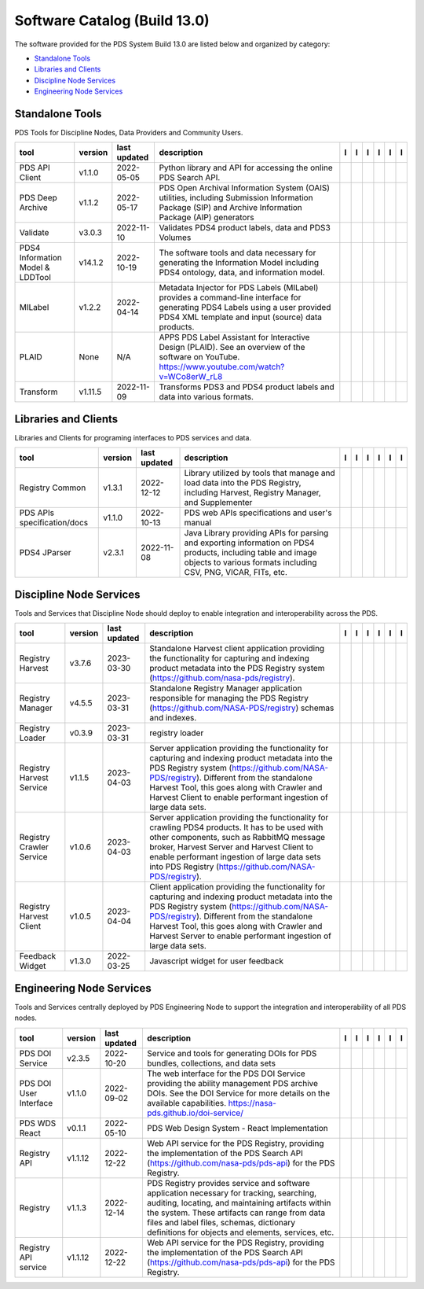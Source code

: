 =============================
Software Catalog (Build 13.0)
=============================
The software provided for the PDS System Build 13.0 are listed below and organized by category:

- `Standalone Tools`_

- `Libraries and Clients`_

- `Discipline Node Services`_

- `Engineering Node Services`_


Standalone Tools
================
PDS Tools for Discipline Nodes, Data Providers and Community Users.

+-----------------------------------+----------+---------------+------------------------------------------------------------------------------------------------------------------------------------------------------------------------------------+-------------------------------------------+----------------------------------------------+-------------------------------------------------+---------------------------------------------+--------------------------------------------+---------------------------------------------+
|tool                               |version   |last updated   |description                                                                                                                                                                         |l |manual|                                 |l |changelog|                                 |l |requirements|                                 |l |download|                                 |l |license|                                 |l |feedback|                                 |
+===================================+==========+===============+====================================================================================================================================================================================+===========================================+==============================================+=================================================+=============================================+============================================+=============================================+
|PDS API Client                     |v1.1.0    |2022-05-05     |Python library and API for accessing the online PDS Search API.                                                                                                                     ||NASA-PDS/pds-api-client_manual|           |                                              |                                                 ||NASA-PDS/pds-api-client_download|           ||NASA-PDS/pds-api-client_license|           ||NASA-PDS/pds-api-client_feedback|           |
+-----------------------------------+----------+---------------+------------------------------------------------------------------------------------------------------------------------------------------------------------------------------------+-------------------------------------------+----------------------------------------------+-------------------------------------------------+---------------------------------------------+--------------------------------------------+---------------------------------------------+
|PDS Deep Archive                   |v1.1.2    |2022-05-17     |PDS Open Archival Information System (OAIS) utilities, including Submission Information Package (SIP) and Archive Information Package (AIP) generators                              ||NASA-PDS/deep-archive_manual|             ||NASA-PDS/deep-archive_changelog|             ||NASA-PDS/deep-archive_requirements|             ||NASA-PDS/deep-archive_download|             ||NASA-PDS/deep-archive_license|             ||NASA-PDS/deep-archive_feedback|             |
+-----------------------------------+----------+---------------+------------------------------------------------------------------------------------------------------------------------------------------------------------------------------------+-------------------------------------------+----------------------------------------------+-------------------------------------------------+---------------------------------------------+--------------------------------------------+---------------------------------------------+
|Validate                           |v3.0.3    |2022-11-10     |Validates PDS4 product labels, data and PDS3 Volumes                                                                                                                                ||NASA-PDS/validate_manual|                 ||NASA-PDS/validate_changelog|                 ||NASA-PDS/validate_requirements|                 ||NASA-PDS/validate_download|                 ||NASA-PDS/validate_license|                 ||NASA-PDS/validate_feedback|                 |
+-----------------------------------+----------+---------------+------------------------------------------------------------------------------------------------------------------------------------------------------------------------------------+-------------------------------------------+----------------------------------------------+-------------------------------------------------+---------------------------------------------+--------------------------------------------+---------------------------------------------+
|PDS4 Information Model & LDDTool   |v14.1.2   |2022-10-19     |The software tools and data necessary for generating the Information Model including PDS4 ontology, data, and information model.                                                    ||NASA-PDS/pds4-information-model_manual|   ||NASA-PDS/pds4-information-model_changelog|   ||NASA-PDS/pds4-information-model_requirements|   ||NASA-PDS/pds4-information-model_download|   ||NASA-PDS/pds4-information-model_license|   ||NASA-PDS/pds4-information-model_feedback|   |
+-----------------------------------+----------+---------------+------------------------------------------------------------------------------------------------------------------------------------------------------------------------------------+-------------------------------------------+----------------------------------------------+-------------------------------------------------+---------------------------------------------+--------------------------------------------+---------------------------------------------+
|MILabel                            |v1.2.2    |2022-04-14     |Metadata Injector for PDS Labels (MILabel) provides a command-line interface for generating PDS4 Labels using a user provided PDS4 XML template and input (source) data products.   ||NASA-PDS/mi-label_manual|                 ||NASA-PDS/mi-label_changelog|                 |                                                 ||NASA-PDS/mi-label_download|                 ||NASA-PDS/mi-label_license|                 ||NASA-PDS/mi-label_feedback|                 |
+-----------------------------------+----------+---------------+------------------------------------------------------------------------------------------------------------------------------------------------------------------------------------+-------------------------------------------+----------------------------------------------+-------------------------------------------------+---------------------------------------------+--------------------------------------------+---------------------------------------------+
|PLAID                              |None      |N/A            |APPS PDS Label Assistant for Interactive Design (PLAID). See an overview of the software on YouTube. https://www.youtube.com/watch?v=WCo8erW_rL8                                    ||NASA-PDS/PLAID_manual|                    ||NASA-PDS/PLAID_changelog|                    |                                                 ||NASA-PDS/PLAID_download|                    ||NASA-PDS/PLAID_license|                    ||NASA-PDS/PLAID_feedback|                    |
+-----------------------------------+----------+---------------+------------------------------------------------------------------------------------------------------------------------------------------------------------------------------------+-------------------------------------------+----------------------------------------------+-------------------------------------------------+---------------------------------------------+--------------------------------------------+---------------------------------------------+
|Transform                          |v1.11.5   |2022-11-09     |Transforms PDS3 and PDS4 product labels and data into various formats.                                                                                                              ||NASA-PDS/transform_manual|                |                                              |                                                 ||NASA-PDS/transform_download|                ||NASA-PDS/transform_license|                ||NASA-PDS/transform_feedback|                |
+-----------------------------------+----------+---------------+------------------------------------------------------------------------------------------------------------------------------------------------------------------------------------+-------------------------------------------+----------------------------------------------+-------------------------------------------------+---------------------------------------------+--------------------------------------------+---------------------------------------------+

Libraries and Clients
=====================
Libraries and Clients for programing interfaces to PDS services and data.

+------------------------------+----------+---------------+---------------------------------------------------------------------------------------------------------------------------------------------------------------------------------+------------------------------------+---------------------------------------+------------------------------------------+--------------------------------------+-------------------------------------+--------------------------------------+
|tool                          |version   |last updated   |description                                                                                                                                                                      |l |manual|                          |l |changelog|                          |l |requirements|                          |l |download|                          |l |license|                          |l |feedback|                          |
+==============================+==========+===============+=================================================================================================================================================================================+====================================+=======================================+==========================================+======================================+=====================================+======================================+
|Registry Common               |v1.3.1    |2022-12-12     |Library utilized by tools that manage and load data into the PDS Registry, including Harvest, Registry Manager, and Supplementer                                                 ||NASA-PDS/registry-common_manual|   ||NASA-PDS/registry-common_changelog|   ||NASA-PDS/registry-common_requirements|   ||NASA-PDS/registry-common_download|   ||NASA-PDS/registry-common_license|   ||NASA-PDS/registry-common_feedback|   |
+------------------------------+----------+---------------+---------------------------------------------------------------------------------------------------------------------------------------------------------------------------------+------------------------------------+---------------------------------------+------------------------------------------+--------------------------------------+-------------------------------------+--------------------------------------+
|PDS APIs specification/docs   |v1.1.0    |2022-10-13     |PDS web APIs specifications and user's manual                                                                                                                                    ||NASA-PDS/pds-api_manual|           ||NASA-PDS/pds-api_changelog|           |                                          ||NASA-PDS/pds-api_download|           ||NASA-PDS/pds-api_license|           ||NASA-PDS/pds-api_feedback|           |
+------------------------------+----------+---------------+---------------------------------------------------------------------------------------------------------------------------------------------------------------------------------+------------------------------------+---------------------------------------+------------------------------------------+--------------------------------------+-------------------------------------+--------------------------------------+
|PDS4 JParser                  |v2.3.1    |2022-11-08     |Java Library providing APIs for parsing and exporting information on PDS4 products, including table and image objects to various formats including CSV, PNG, VICAR, FITs, etc.   ||NASA-PDS/pds4-jparser_manual|      ||NASA-PDS/pds4-jparser_changelog|      ||NASA-PDS/pds4-jparser_requirements|      ||NASA-PDS/pds4-jparser_download|      ||NASA-PDS/pds4-jparser_license|      ||NASA-PDS/pds4-jparser_feedback|      |
+------------------------------+----------+---------------+---------------------------------------------------------------------------------------------------------------------------------------------------------------------------------+------------------------------------+---------------------------------------+------------------------------------------+--------------------------------------+-------------------------------------+--------------------------------------+

Discipline Node Services
========================
Tools and Services that Discipline Node should deploy to enable integration and interoperability across the PDS.

+---------------------------+----------+---------------+-----------------------------------------------------------------------------------------------------------------------------------------------------------------------------------------------------------------------------------------------------------------------------------------------------------------+---------------------------------------------+---------------------------------------+-------------------+-----------------------------------------------+----------------------------------------------+-----------------------------------------------+
|tool                       |version   |last updated   |description                                                                                                                                                                                                                                                                                                      |l |manual|                                   |l |changelog|                          |l |requirements|   |l |download|                                   |l |license|                                   |l |feedback|                                   |
+===========================+==========+===============+=================================================================================================================================================================================================================================================================================================================+=============================================+=======================================+===================+===============================================+==============================================+===============================================+
|Registry Harvest           |v3.7.6    |2023-03-30     |Standalone Harvest client application providing the functionality for capturing and indexing product metadata into the PDS Registry system (https://github.com/nasa-pds/registry).                                                                                                                               ||NASA-PDS/harvest_manual|                    |                                       |                   ||NASA-PDS/harvest_download|                    ||NASA-PDS/harvest_license|                    ||NASA-PDS/harvest_feedback|                    |
+---------------------------+----------+---------------+-----------------------------------------------------------------------------------------------------------------------------------------------------------------------------------------------------------------------------------------------------------------------------------------------------------------+---------------------------------------------+---------------------------------------+-------------------+-----------------------------------------------+----------------------------------------------+-----------------------------------------------+
|Registry Manager           |v4.5.5    |2023-03-31     |Standalone Registry Manager application responsible for managing the PDS Registry (https://github.com/NASA-PDS/registry) schemas and indexes.                                                                                                                                                                    ||NASA-PDS/registry-mgr_manual|               |                                       |                   ||NASA-PDS/registry-mgr_download|               ||NASA-PDS/registry-mgr_license|               ||NASA-PDS/registry-mgr_feedback|               |
+---------------------------+----------+---------------+-----------------------------------------------------------------------------------------------------------------------------------------------------------------------------------------------------------------------------------------------------------------------------------------------------------------+---------------------------------------------+---------------------------------------+-------------------+-----------------------------------------------+----------------------------------------------+-----------------------------------------------+
|Registry Loader            |v0.3.9    |2023-03-31     |registry loader                                                                                                                                                                                                                                                                                                  ||NASA-PDS/registry-loader_manual|            ||NASA-PDS/registry-loader_changelog|   |                   ||NASA-PDS/registry-loader_download|            ||NASA-PDS/registry-loader_license|            ||NASA-PDS/registry-loader_feedback|            |
+---------------------------+----------+---------------+-----------------------------------------------------------------------------------------------------------------------------------------------------------------------------------------------------------------------------------------------------------------------------------------------------------------+---------------------------------------------+---------------------------------------+-------------------+-----------------------------------------------+----------------------------------------------+-----------------------------------------------+
|Registry Harvest Service   |v1.1.5    |2023-04-03     |Server application providing the functionality for capturing and indexing product metadata into the PDS Registry system (https://github.com/NASA-PDS/registry). Different from the standalone Harvest Tool, this goes along with Crawler and Harvest Client to enable performant ingestion of large data sets.   ||NASA-PDS/registry-harvest-service_manual|   |                                       |                   ||NASA-PDS/registry-harvest-service_download|   ||NASA-PDS/registry-harvest-service_license|   ||NASA-PDS/registry-harvest-service_feedback|   |
+---------------------------+----------+---------------+-----------------------------------------------------------------------------------------------------------------------------------------------------------------------------------------------------------------------------------------------------------------------------------------------------------------+---------------------------------------------+---------------------------------------+-------------------+-----------------------------------------------+----------------------------------------------+-----------------------------------------------+
|Registry Crawler Service   |v1.0.6    |2023-04-03     |Server application providing the functionality for crawling PDS4 products. It has to be used with other components, such as RabbitMQ message broker, Harvest Server and Harvest Client  to enable performant ingestion of large data sets into PDS Registry (https://github.com/NASA-PDS/registry).              ||NASA-PDS/registry-crawler-service_manual|   |                                       |                   ||NASA-PDS/registry-crawler-service_download|   ||NASA-PDS/registry-crawler-service_license|   ||NASA-PDS/registry-crawler-service_feedback|   |
+---------------------------+----------+---------------+-----------------------------------------------------------------------------------------------------------------------------------------------------------------------------------------------------------------------------------------------------------------------------------------------------------------+---------------------------------------------+---------------------------------------+-------------------+-----------------------------------------------+----------------------------------------------+-----------------------------------------------+
|Registry Harvest Client    |v1.0.5    |2023-04-04     |Client application providing the functionality for capturing and indexing product metadata into the PDS Registry system (https://github.com/NASA-PDS/registry). Different from the standalone Harvest Tool, this goes along with Crawler and Harvest Server to enable performant ingestion of large data sets.   ||NASA-PDS/registry-harvest-cli_manual|       |                                       |                   ||NASA-PDS/registry-harvest-cli_download|       ||NASA-PDS/registry-harvest-cli_license|       ||NASA-PDS/registry-harvest-cli_feedback|       |
+---------------------------+----------+---------------+-----------------------------------------------------------------------------------------------------------------------------------------------------------------------------------------------------------------------------------------------------------------------------------------------------------------+---------------------------------------------+---------------------------------------+-------------------+-----------------------------------------------+----------------------------------------------+-----------------------------------------------+
|Feedback Widget            |v1.3.0    |2022-03-25     |Javascript widget for user feedback                                                                                                                                                                                                                                                                              ||NASA-PDS/feedback-widget_manual|            |                                       |                   ||NASA-PDS/feedback-widget_download|            ||NASA-PDS/feedback-widget_license|            ||NASA-PDS/feedback-widget_feedback|            |
+---------------------------+----------+---------------+-----------------------------------------------------------------------------------------------------------------------------------------------------------------------------------------------------------------------------------------------------------------------------------------------------------------+---------------------------------------------+---------------------------------------+-------------------+-----------------------------------------------+----------------------------------------------+-----------------------------------------------+

Engineering Node Services
=========================
Tools and Services centrally deployed by PDS Engineering Node to support the integration and interoperability of all PDS nodes.

+-------------------------+----------+---------------+-------------------------------------------------------------------------------------------------------------------------------------------------------------------------------------------------------------------------------------------------------------------------------------------------+---------------------------------+------------------------------------+-------------------+-----------------------------------+----------------------------------+-----------------------------------+
|tool                     |version   |last updated   |description                                                                                                                                                                                                                                                                                      |l |manual|                       |l |changelog|                       |l |requirements|   |l |download|                       |l |license|                       |l |feedback|                       |
+=========================+==========+===============+=================================================================================================================================================================================================================================================================================================+=================================+====================================+===================+===================================+==================================+===================================+
|PDS DOI Service          |v2.3.5    |2022-10-20     |Service and tools for generating DOIs for PDS bundles, collections, and data sets                                                                                                                                                                                                                ||NASA-PDS/doi-service_manual|    ||NASA-PDS/doi-service_changelog|    |                   ||NASA-PDS/doi-service_download|    ||NASA-PDS/doi-service_license|    ||NASA-PDS/doi-service_feedback|    |
+-------------------------+----------+---------------+-------------------------------------------------------------------------------------------------------------------------------------------------------------------------------------------------------------------------------------------------------------------------------------------------+---------------------------------+------------------------------------+-------------------+-----------------------------------+----------------------------------+-----------------------------------+
|PDS DOI User Interface   |v1.1.0    |2022-09-02     |The web interface for the PDS DOI Service providing the ability management PDS archive DOIs. See the DOI Service for more details on the available capabilities. https://nasa-pds.github.io/doi-service/                                                                                         ||NASA-PDS/doi-ui_manual|         |                                    |                   ||NASA-PDS/doi-ui_download|         ||NASA-PDS/doi-ui_license|         ||NASA-PDS/doi-ui_feedback|         |
+-------------------------+----------+---------------+-------------------------------------------------------------------------------------------------------------------------------------------------------------------------------------------------------------------------------------------------------------------------------------------------+---------------------------------+------------------------------------+-------------------+-----------------------------------+----------------------------------+-----------------------------------+
|PDS WDS React            |v0.1.1    |2022-05-10     |PDS Web Design System - React Implementation                                                                                                                                                                                                                                                     ||NASA-PDS/wds-react_manual|      |                                    |                   ||NASA-PDS/wds-react_download|      ||NASA-PDS/wds-react_license|      ||NASA-PDS/wds-react_feedback|      |
+-------------------------+----------+---------------+-------------------------------------------------------------------------------------------------------------------------------------------------------------------------------------------------------------------------------------------------------------------------------------------------+---------------------------------+------------------------------------+-------------------+-----------------------------------+----------------------------------+-----------------------------------+
|Registry API             |v1.1.12   |2022-12-22     |Web API service for the PDS Registry, providing the implementation of the PDS Search API (https://github.com/nasa-pds/pds-api) for the PDS Registry.                                                                                                                                             ||NASA-PDS/registry-api_manual|   ||NASA-PDS/registry-api_changelog|   |                   ||NASA-PDS/registry-api_download|   ||NASA-PDS/registry-api_license|   ||NASA-PDS/registry-api_feedback|   |
+-------------------------+----------+---------------+-------------------------------------------------------------------------------------------------------------------------------------------------------------------------------------------------------------------------------------------------------------------------------------------------+---------------------------------+------------------------------------+-------------------+-----------------------------------+----------------------------------+-----------------------------------+
|Registry                 |v1.1.3    |2022-12-14     |PDS Registry provides service and software application necessary for tracking, searching, auditing, locating, and maintaining artifacts within the system. These artifacts can range from data files and label files, schemas, dictionary definitions for objects and elements, services, etc.   ||NASA-PDS/registry_manual|       ||NASA-PDS/registry_changelog|       |                   ||NASA-PDS/registry_download|       ||NASA-PDS/registry_license|       ||NASA-PDS/registry_feedback|       |
+-------------------------+----------+---------------+-------------------------------------------------------------------------------------------------------------------------------------------------------------------------------------------------------------------------------------------------------------------------------------------------+---------------------------------+------------------------------------+-------------------+-----------------------------------+----------------------------------+-----------------------------------+
|Registry API service     |v1.1.12   |2022-12-22     |Web API service for the PDS Registry, providing the implementation of the PDS Search API (https://github.com/nasa-pds/pds-api) for the PDS Registry.                                                                                                                                             ||NASA-PDS/registry-api_manual|   ||NASA-PDS/registry-api_changelog|   |                   ||NASA-PDS/registry-api_download|   ||NASA-PDS/registry-api_license|   ||NASA-PDS/registry-api_feedback|   |
+-------------------------+----------+---------------+-------------------------------------------------------------------------------------------------------------------------------------------------------------------------------------------------------------------------------------------------------------------------------------------------+---------------------------------+------------------------------------+-------------------+-----------------------------------+----------------------------------+-----------------------------------+

.. |NASA-PDS/doi-service_manual| image:: https://nasa-pds.github.io/pdsen-corral/images/manual.png
   :target: https://NASA-PDS.github.io/doi-service/
.. |NASA-PDS/doi-service_changelog| image:: https://nasa-pds.github.io/pdsen-corral/images/changelog.png
   :target: https://github.com/NASA-PDS/doi-service/blob/main/CHANGELOG.md#v235-2022-10-20
.. |NASA-PDS/doi-service_requirements| image:: https://nasa-pds.github.io/pdsen-corral/images/requirements.png
   :target: None
.. |NASA-PDS/doi-service_download| image:: https://nasa-pds.github.io/pdsen-corral/images/download.png
   :target: https://github.com/NASA-PDS/doi-service/releases/tag/v2.3.5
.. |NASA-PDS/doi-service_license| image:: https://nasa-pds.github.io/pdsen-corral/images/license.png
   :target: https://raw.githubusercontent.com/NASA-PDS/doi-service/main/LICENSE.md
.. |NASA-PDS/doi-service_feedback| image:: https://nasa-pds.github.io/pdsen-corral/images/feedback.png
   :target: https://github.com/NASA-PDS/doi-service/issues/new/choose
.. |NASA-PDS/doi-ui_manual| image:: https://nasa-pds.github.io/pdsen-corral/images/manual.png
   :target: https://github.com/NASA-PDS/doi-ui
.. |NASA-PDS/doi-ui_changelog| image:: https://nasa-pds.github.io/pdsen-corral/images/changelog.png
   :target: None
.. |NASA-PDS/doi-ui_requirements| image:: https://nasa-pds.github.io/pdsen-corral/images/requirements.png
   :target: None
.. |NASA-PDS/doi-ui_download| image:: https://nasa-pds.github.io/pdsen-corral/images/download.png
   :target: https://github.com/NASA-PDS/doi-ui/releases/tag/v1.1.0
.. |NASA-PDS/doi-ui_license| image:: https://nasa-pds.github.io/pdsen-corral/images/license.png
   :target: https://raw.githubusercontent.com/NASA-PDS/doi-ui/main/LICENSE.md
.. |NASA-PDS/doi-ui_feedback| image:: https://nasa-pds.github.io/pdsen-corral/images/feedback.png
   :target: https://github.com/NASA-PDS/doi-ui/issues/new/choose
.. |NASA-PDS/wds-react_manual| image:: https://nasa-pds.github.io/pdsen-corral/images/manual.png
   :target: https://github.com/NASA-PDS/wds-react
.. |NASA-PDS/wds-react_changelog| image:: https://nasa-pds.github.io/pdsen-corral/images/changelog.png
   :target: None
.. |NASA-PDS/wds-react_requirements| image:: https://nasa-pds.github.io/pdsen-corral/images/requirements.png
   :target: None
.. |NASA-PDS/wds-react_download| image:: https://nasa-pds.github.io/pdsen-corral/images/download.png
   :target: https://github.com/NASA-PDS/wds-react/releases/tag/v0.1.1
.. |NASA-PDS/wds-react_license| image:: https://nasa-pds.github.io/pdsen-corral/images/license.png
   :target: https://raw.githubusercontent.com/NASA-PDS/wds-react/main/LICENSE.md
.. |NASA-PDS/wds-react_feedback| image:: https://nasa-pds.github.io/pdsen-corral/images/feedback.png
   :target: https://github.com/NASA-PDS/wds-react/issues/new/choose
.. |NASA-PDS/pds-api-client_manual| image:: https://nasa-pds.github.io/pdsen-corral/images/manual.png
   :target: https://NASA-PDS.github.io/pds-api-client/
.. |NASA-PDS/pds-api-client_changelog| image:: https://nasa-pds.github.io/pdsen-corral/images/changelog.png
   :target: None
.. |NASA-PDS/pds-api-client_requirements| image:: https://nasa-pds.github.io/pdsen-corral/images/requirements.png
   :target: None
.. |NASA-PDS/pds-api-client_download| image:: https://nasa-pds.github.io/pdsen-corral/images/download.png
   :target: https://github.com/NASA-PDS/pds-api-client/releases/tag/v1.1.0
.. |NASA-PDS/pds-api-client_license| image:: https://nasa-pds.github.io/pdsen-corral/images/license.png
   :target: https://raw.githubusercontent.com/NASA-PDS/pds-api-client/main/LICENSE.md
.. |NASA-PDS/pds-api-client_feedback| image:: https://nasa-pds.github.io/pdsen-corral/images/feedback.png
   :target: https://github.com/NASA-PDS/pds-api-client/issues/new/choose
.. |NASA-PDS/deep-archive_manual| image:: https://nasa-pds.github.io/pdsen-corral/images/manual.png
   :target: https://NASA-PDS.github.io/deep-archive/
.. |NASA-PDS/deep-archive_changelog| image:: https://nasa-pds.github.io/pdsen-corral/images/changelog.png
   :target: https://github.com/NASA-PDS/deep-archive/blob/main/CHANGELOG.md#v112-2022-05-17
.. |NASA-PDS/deep-archive_requirements| image:: https://nasa-pds.github.io/pdsen-corral/images/requirements.png
   :target: https://github.com/NASA-PDS/deep-archive/blob/main/docs/requirements/v1.1.2/REQUIREMENTS.md
.. |NASA-PDS/deep-archive_download| image:: https://nasa-pds.github.io/pdsen-corral/images/download.png
   :target: https://github.com/NASA-PDS/deep-archive/releases/tag/v1.1.2
.. |NASA-PDS/deep-archive_license| image:: https://nasa-pds.github.io/pdsen-corral/images/license.png
   :target: https://raw.githubusercontent.com/NASA-PDS/deep-archive/main/LICENSE.md
.. |NASA-PDS/deep-archive_feedback| image:: https://nasa-pds.github.io/pdsen-corral/images/feedback.png
   :target: https://github.com/NASA-PDS/deep-archive/issues/new/choose
.. |NASA-PDS/validate_manual| image:: https://nasa-pds.github.io/pdsen-corral/images/manual.png
   :target: https://NASA-PDS.github.io/validate/
.. |NASA-PDS/validate_changelog| image:: https://nasa-pds.github.io/pdsen-corral/images/changelog.png
   :target: https://github.com/NASA-PDS/validate/blob/main/CHANGELOG.md#v303-2022-11-10
.. |NASA-PDS/validate_requirements| image:: https://nasa-pds.github.io/pdsen-corral/images/requirements.png
   :target: https://github.com/NASA-PDS/validate/blob/main/docs/requirements/v3.0.3/REQUIREMENTS.md
.. |NASA-PDS/validate_download| image:: https://nasa-pds.github.io/pdsen-corral/images/download.png
   :target: https://github.com/NASA-PDS/validate/releases/tag/v3.0.3
.. |NASA-PDS/validate_license| image:: https://nasa-pds.github.io/pdsen-corral/images/license.png
   :target: https://raw.githubusercontent.com/NASA-PDS/validate/main/LICENSE.md
.. |NASA-PDS/validate_feedback| image:: https://nasa-pds.github.io/pdsen-corral/images/feedback.png
   :target: https://github.com/NASA-PDS/validate/issues/new/choose
.. |NASA-PDS/pds4-information-model_manual| image:: https://nasa-pds.github.io/pdsen-corral/images/manual.png
   :target: https://NASA-PDS.github.io/pds4-information-model/
.. |NASA-PDS/pds4-information-model_changelog| image:: https://nasa-pds.github.io/pdsen-corral/images/changelog.png
   :target: https://github.com/NASA-PDS/pds4-information-model/blob/main/CHANGELOG.md#v1412-2022-10-19
.. |NASA-PDS/pds4-information-model_requirements| image:: https://nasa-pds.github.io/pdsen-corral/images/requirements.png
   :target: https://github.com/NASA-PDS/pds4-information-model/blob/main/docs/requirements/v14.1.2/REQUIREMENTS.md
.. |NASA-PDS/pds4-information-model_download| image:: https://nasa-pds.github.io/pdsen-corral/images/download.png
   :target: https://github.com/NASA-PDS/pds4-information-model/releases/tag/v14.1.2
.. |NASA-PDS/pds4-information-model_license| image:: https://nasa-pds.github.io/pdsen-corral/images/license.png
   :target: https://raw.githubusercontent.com/NASA-PDS/pds4-information-model/main/LICENSE.md
.. |NASA-PDS/pds4-information-model_feedback| image:: https://nasa-pds.github.io/pdsen-corral/images/feedback.png
   :target: https://github.com/NASA-PDS/pds4-information-model/issues/new/choose
.. |NASA-PDS/harvest_manual| image:: https://nasa-pds.github.io/pdsen-corral/images/manual.png
   :target: https://NASA-PDS.github.io/harvest/
.. |NASA-PDS/harvest_changelog| image:: https://nasa-pds.github.io/pdsen-corral/images/changelog.png
   :target: None
.. |NASA-PDS/harvest_requirements| image:: https://nasa-pds.github.io/pdsen-corral/images/requirements.png
   :target: None
.. |NASA-PDS/harvest_download| image:: https://nasa-pds.github.io/pdsen-corral/images/download.png
   :target: https://github.com/NASA-PDS/harvest/releases/tag/v3.7.6
.. |NASA-PDS/harvest_license| image:: https://nasa-pds.github.io/pdsen-corral/images/license.png
   :target: https://raw.githubusercontent.com/NASA-PDS/harvest/main/LICENSE.md
.. |NASA-PDS/harvest_feedback| image:: https://nasa-pds.github.io/pdsen-corral/images/feedback.png
   :target: https://github.com/NASA-PDS/harvest/issues/new/choose
.. |NASA-PDS/registry-mgr_manual| image:: https://nasa-pds.github.io/pdsen-corral/images/manual.png
   :target: https://NASA-PDS.github.io/registry-mgr/
.. |NASA-PDS/registry-mgr_changelog| image:: https://nasa-pds.github.io/pdsen-corral/images/changelog.png
   :target: None
.. |NASA-PDS/registry-mgr_requirements| image:: https://nasa-pds.github.io/pdsen-corral/images/requirements.png
   :target: None
.. |NASA-PDS/registry-mgr_download| image:: https://nasa-pds.github.io/pdsen-corral/images/download.png
   :target: https://github.com/NASA-PDS/registry-mgr/releases/tag/v4.5.5
.. |NASA-PDS/registry-mgr_license| image:: https://nasa-pds.github.io/pdsen-corral/images/license.png
   :target: https://raw.githubusercontent.com/NASA-PDS/registry-mgr/main/LICENSE.md
.. |NASA-PDS/registry-mgr_feedback| image:: https://nasa-pds.github.io/pdsen-corral/images/feedback.png
   :target: https://github.com/NASA-PDS/registry-mgr/issues/new/choose
.. |NASA-PDS/registry-common_manual| image:: https://nasa-pds.github.io/pdsen-corral/images/manual.png
   :target: https://github.com/NASA-PDS/registry-common
.. |NASA-PDS/registry-common_changelog| image:: https://nasa-pds.github.io/pdsen-corral/images/changelog.png
   :target: https://github.com/NASA-PDS/registry-common/blob/main/CHANGELOG.md#v131-2022-12-12
.. |NASA-PDS/registry-common_requirements| image:: https://nasa-pds.github.io/pdsen-corral/images/requirements.png
   :target: https://github.com/NASA-PDS/registry-common/blob/main/docs/requirements/v1.3.1/REQUIREMENTS.md
.. |NASA-PDS/registry-common_download| image:: https://nasa-pds.github.io/pdsen-corral/images/download.png
   :target: https://github.com/NASA-PDS/registry-common/releases/tag/v1.3.1
.. |NASA-PDS/registry-common_license| image:: https://nasa-pds.github.io/pdsen-corral/images/license.png
   :target: https://raw.githubusercontent.com/NASA-PDS/registry-common/main/LICENSE.md
.. |NASA-PDS/registry-common_feedback| image:: https://nasa-pds.github.io/pdsen-corral/images/feedback.png
   :target: https://github.com/NASA-PDS/registry-common/issues/new/choose
.. |NASA-PDS/registry-loader_manual| image:: https://nasa-pds.github.io/pdsen-corral/images/manual.png
   :target: https://NASA-PDS.github.io/registry-loader/
.. |NASA-PDS/registry-loader_changelog| image:: https://nasa-pds.github.io/pdsen-corral/images/changelog.png
   :target: https://github.com/NASA-PDS/registry-loader/blob/main/CHANGELOG.md#v039-2023-03-31
.. |NASA-PDS/registry-loader_requirements| image:: https://nasa-pds.github.io/pdsen-corral/images/requirements.png
   :target: None
.. |NASA-PDS/registry-loader_download| image:: https://nasa-pds.github.io/pdsen-corral/images/download.png
   :target: https://github.com/NASA-PDS/registry-loader/releases/tag/v0.3.9
.. |NASA-PDS/registry-loader_license| image:: https://nasa-pds.github.io/pdsen-corral/images/license.png
   :target: https://raw.githubusercontent.com/NASA-PDS/registry-loader/main/LICENSE.md
.. |NASA-PDS/registry-loader_feedback| image:: https://nasa-pds.github.io/pdsen-corral/images/feedback.png
   :target: https://github.com/NASA-PDS/registry-loader/issues/new/choose
.. |NASA-PDS/registry-harvest-service_manual| image:: https://nasa-pds.github.io/pdsen-corral/images/manual.png
   :target: https://NASA-PDS.github.io/registry-harvest-service/
.. |NASA-PDS/registry-harvest-service_changelog| image:: https://nasa-pds.github.io/pdsen-corral/images/changelog.png
   :target: None
.. |NASA-PDS/registry-harvest-service_requirements| image:: https://nasa-pds.github.io/pdsen-corral/images/requirements.png
   :target: None
.. |NASA-PDS/registry-harvest-service_download| image:: https://nasa-pds.github.io/pdsen-corral/images/download.png
   :target: https://github.com/NASA-PDS/registry-harvest-service/releases/tag/v1.1.5
.. |NASA-PDS/registry-harvest-service_license| image:: https://nasa-pds.github.io/pdsen-corral/images/license.png
   :target: https://raw.githubusercontent.com/NASA-PDS/registry-harvest-service/main/LICENSE.md
.. |NASA-PDS/registry-harvest-service_feedback| image:: https://nasa-pds.github.io/pdsen-corral/images/feedback.png
   :target: https://github.com/NASA-PDS/registry-harvest-service/issues/new/choose
.. |NASA-PDS/registry-crawler-service_manual| image:: https://nasa-pds.github.io/pdsen-corral/images/manual.png
   :target: https://github.com/NASA-PDS/registry-crawler-service
.. |NASA-PDS/registry-crawler-service_changelog| image:: https://nasa-pds.github.io/pdsen-corral/images/changelog.png
   :target: None
.. |NASA-PDS/registry-crawler-service_requirements| image:: https://nasa-pds.github.io/pdsen-corral/images/requirements.png
   :target: None
.. |NASA-PDS/registry-crawler-service_download| image:: https://nasa-pds.github.io/pdsen-corral/images/download.png
   :target: https://github.com/NASA-PDS/registry-crawler-service/releases/tag/v1.0.6
.. |NASA-PDS/registry-crawler-service_license| image:: https://nasa-pds.github.io/pdsen-corral/images/license.png
   :target: https://raw.githubusercontent.com/NASA-PDS/registry-crawler-service/main/LICENSE.md
.. |NASA-PDS/registry-crawler-service_feedback| image:: https://nasa-pds.github.io/pdsen-corral/images/feedback.png
   :target: https://github.com/NASA-PDS/registry-crawler-service/issues/new/choose
.. |NASA-PDS/registry-harvest-cli_manual| image:: https://nasa-pds.github.io/pdsen-corral/images/manual.png
   :target: https://github.com/NASA-PDS/registry-harvest-cli
.. |NASA-PDS/registry-harvest-cli_changelog| image:: https://nasa-pds.github.io/pdsen-corral/images/changelog.png
   :target: None
.. |NASA-PDS/registry-harvest-cli_requirements| image:: https://nasa-pds.github.io/pdsen-corral/images/requirements.png
   :target: None
.. |NASA-PDS/registry-harvest-cli_download| image:: https://nasa-pds.github.io/pdsen-corral/images/download.png
   :target: https://github.com/NASA-PDS/registry-harvest-cli/releases/tag/v1.0.5
.. |NASA-PDS/registry-harvest-cli_license| image:: https://nasa-pds.github.io/pdsen-corral/images/license.png
   :target: https://raw.githubusercontent.com/NASA-PDS/registry-harvest-cli/main/LICENSE.md
.. |NASA-PDS/registry-harvest-cli_feedback| image:: https://nasa-pds.github.io/pdsen-corral/images/feedback.png
   :target: https://github.com/NASA-PDS/registry-harvest-cli/issues/new/choose
.. |NASA-PDS/registry-api_manual| image:: https://nasa-pds.github.io/pdsen-corral/images/manual.png
   :target: https://github.com/NASA-PDS/registry-api
.. |NASA-PDS/registry-api_changelog| image:: https://nasa-pds.github.io/pdsen-corral/images/changelog.png
   :target: https://github.com/NASA-PDS/registry-api/blob/main/CHANGELOG.md#v1112-2022-12-22
.. |NASA-PDS/registry-api_requirements| image:: https://nasa-pds.github.io/pdsen-corral/images/requirements.png
   :target: None
.. |NASA-PDS/registry-api_download| image:: https://nasa-pds.github.io/pdsen-corral/images/download.png
   :target: https://github.com/NASA-PDS/registry-api/releases/tag/v1.1.12
.. |NASA-PDS/registry-api_license| image:: https://nasa-pds.github.io/pdsen-corral/images/license.png
   :target: https://raw.githubusercontent.com/NASA-PDS/registry-api/main/LICENSE.md
.. |NASA-PDS/registry-api_feedback| image:: https://nasa-pds.github.io/pdsen-corral/images/feedback.png
   :target: https://github.com/NASA-PDS/registry-api/issues/new/choose
.. |NASA-PDS/registry_manual| image:: https://nasa-pds.github.io/pdsen-corral/images/manual.png
   :target: https://NASA-PDS.github.io/registry/
.. |NASA-PDS/registry_changelog| image:: https://nasa-pds.github.io/pdsen-corral/images/changelog.png
   :target: https://github.com/NASA-PDS/registry/blob/main/CHANGELOG.md#v113-2022-12-14
.. |NASA-PDS/registry_requirements| image:: https://nasa-pds.github.io/pdsen-corral/images/requirements.png
   :target: None
.. |NASA-PDS/registry_download| image:: https://nasa-pds.github.io/pdsen-corral/images/download.png
   :target: https://github.com/NASA-PDS/registry/releases/tag/v1.1.3
.. |NASA-PDS/registry_license| image:: https://nasa-pds.github.io/pdsen-corral/images/license.png
   :target: https://raw.githubusercontent.com/NASA-PDS/registry/main/LICENSE.md
.. |NASA-PDS/registry_feedback| image:: https://nasa-pds.github.io/pdsen-corral/images/feedback.png
   :target: https://github.com/NASA-PDS/registry/issues/new/choose
.. |NASA-PDS/registry-api_manual| image:: https://nasa-pds.github.io/pdsen-corral/images/manual.png
   :target: https://github.com/NASA-PDS/registry-api
.. |NASA-PDS/registry-api_changelog| image:: https://nasa-pds.github.io/pdsen-corral/images/changelog.png
   :target: https://github.com/NASA-PDS/registry-api/blob/main/CHANGELOG.md#v1112-2022-12-22
.. |NASA-PDS/registry-api_requirements| image:: https://nasa-pds.github.io/pdsen-corral/images/requirements.png
   :target: None
.. |NASA-PDS/registry-api_download| image:: https://nasa-pds.github.io/pdsen-corral/images/download.png
   :target: https://github.com/NASA-PDS/registry-api/releases/tag/v1.1.12
.. |NASA-PDS/registry-api_license| image:: https://nasa-pds.github.io/pdsen-corral/images/license.png
   :target: https://raw.githubusercontent.com/NASA-PDS/registry-api/main/LICENSE.md
.. |NASA-PDS/registry-api_feedback| image:: https://nasa-pds.github.io/pdsen-corral/images/feedback.png
   :target: https://github.com/NASA-PDS/registry-api/issues/new/choose
.. |NASA-PDS/pds-api_manual| image:: https://nasa-pds.github.io/pdsen-corral/images/manual.png
   :target: https://NASA-PDS.github.io/pds-api/
.. |NASA-PDS/pds-api_changelog| image:: https://nasa-pds.github.io/pdsen-corral/images/changelog.png
   :target: https://github.com/NASA-PDS/pds-api/blob/main/CHANGELOG.md#v110-2022-10-13
.. |NASA-PDS/pds-api_requirements| image:: https://nasa-pds.github.io/pdsen-corral/images/requirements.png
   :target: None
.. |NASA-PDS/pds-api_download| image:: https://nasa-pds.github.io/pdsen-corral/images/download.png
   :target: https://github.com/NASA-PDS/pds-api/releases/tag/v1.1.0
.. |NASA-PDS/pds-api_license| image:: https://nasa-pds.github.io/pdsen-corral/images/license.png
   :target: https://raw.githubusercontent.com/NASA-PDS/pds-api/main/LICENSE.md
.. |NASA-PDS/pds-api_feedback| image:: https://nasa-pds.github.io/pdsen-corral/images/feedback.png
   :target: https://github.com/NASA-PDS/pds-api/issues/new/choose
.. |NASA-PDS/pds4-jparser_manual| image:: https://nasa-pds.github.io/pdsen-corral/images/manual.png
   :target: https://NASA-PDS.github.io/pds4-jparser/
.. |NASA-PDS/pds4-jparser_changelog| image:: https://nasa-pds.github.io/pdsen-corral/images/changelog.png
   :target: https://github.com/NASA-PDS/pds4-jparser/blob/main/CHANGELOG.md#v231-2022-11-08
.. |NASA-PDS/pds4-jparser_requirements| image:: https://nasa-pds.github.io/pdsen-corral/images/requirements.png
   :target: https://github.com/NASA-PDS/pds4-jparser/blob/main/docs/requirements/v2.3.1/REQUIREMENTS.md
.. |NASA-PDS/pds4-jparser_download| image:: https://nasa-pds.github.io/pdsen-corral/images/download.png
   :target: https://github.com/NASA-PDS/pds4-jparser/releases/tag/v2.3.1
.. |NASA-PDS/pds4-jparser_license| image:: https://nasa-pds.github.io/pdsen-corral/images/license.png
   :target: https://raw.githubusercontent.com/NASA-PDS/pds4-jparser/main/LICENSE.md
.. |NASA-PDS/pds4-jparser_feedback| image:: https://nasa-pds.github.io/pdsen-corral/images/feedback.png
   :target: https://github.com/NASA-PDS/pds4-jparser/issues/new/choose
.. |NASA-PDS/mi-label_manual| image:: https://nasa-pds.github.io/pdsen-corral/images/manual.png
   :target: https://NASA-PDS.github.io/mi-label/
.. |NASA-PDS/mi-label_changelog| image:: https://nasa-pds.github.io/pdsen-corral/images/changelog.png
   :target: https://github.com/NASA-PDS/mi-label/blob/main/CHANGELOG.md#v122-2022-04-14
.. |NASA-PDS/mi-label_requirements| image:: https://nasa-pds.github.io/pdsen-corral/images/requirements.png
   :target: None
.. |NASA-PDS/mi-label_download| image:: https://nasa-pds.github.io/pdsen-corral/images/download.png
   :target: https://github.com/NASA-PDS/mi-label/releases/tag/v1.2.2
.. |NASA-PDS/mi-label_license| image:: https://nasa-pds.github.io/pdsen-corral/images/license.png
   :target: https://raw.githubusercontent.com/NASA-PDS/mi-label/main/LICENSE.md
.. |NASA-PDS/mi-label_feedback| image:: https://nasa-pds.github.io/pdsen-corral/images/feedback.png
   :target: https://github.com/NASA-PDS/mi-label/issues/new/choose
.. |NASA-PDS/PLAID_manual| image:: https://nasa-pds.github.io/pdsen-corral/images/manual.png
   :target: https://github.com/NASA-PDS/PLAID
.. |NASA-PDS/PLAID_changelog| image:: https://nasa-pds.github.io/pdsen-corral/images/changelog.png
   :target: https://www.gnupg.org/gph/en/manual/r1943.html
.. |NASA-PDS/PLAID_requirements| image:: https://nasa-pds.github.io/pdsen-corral/images/requirements.png
   :target: None
.. |NASA-PDS/PLAID_download| image:: https://nasa-pds.github.io/pdsen-corral/images/download.png
   :target: https://github.com/NASA-PDS/PLAID/releases/tag/None
.. |NASA-PDS/PLAID_license| image:: https://nasa-pds.github.io/pdsen-corral/images/license.png
   :target: https://raw.githubusercontent.com/NASA-PDS/PLAID/main/LICENSE.md
.. |NASA-PDS/PLAID_feedback| image:: https://nasa-pds.github.io/pdsen-corral/images/feedback.png
   :target: https://github.com/NASA-PDS/PLAID/issues/new/choose
.. |NASA-PDS/transform_manual| image:: https://nasa-pds.github.io/pdsen-corral/images/manual.png
   :target: https://NASA-PDS.github.io/transform/
.. |NASA-PDS/transform_changelog| image:: https://nasa-pds.github.io/pdsen-corral/images/changelog.png
   :target: None
.. |NASA-PDS/transform_requirements| image:: https://nasa-pds.github.io/pdsen-corral/images/requirements.png
   :target: None
.. |NASA-PDS/transform_download| image:: https://nasa-pds.github.io/pdsen-corral/images/download.png
   :target: https://github.com/NASA-PDS/transform/releases/tag/v1.11.5
.. |NASA-PDS/transform_license| image:: https://nasa-pds.github.io/pdsen-corral/images/license.png
   :target: https://raw.githubusercontent.com/NASA-PDS/transform/main/LICENSE.md
.. |NASA-PDS/transform_feedback| image:: https://nasa-pds.github.io/pdsen-corral/images/feedback.png
   :target: https://github.com/NASA-PDS/transform/issues/new/choose
.. |NASA-PDS/feedback-widget_manual| image:: https://nasa-pds.github.io/pdsen-corral/images/manual.png
   :target: https://github.com/NASA-PDS/feedback-widget
.. |NASA-PDS/feedback-widget_changelog| image:: https://nasa-pds.github.io/pdsen-corral/images/changelog.png
   :target: None
.. |NASA-PDS/feedback-widget_requirements| image:: https://nasa-pds.github.io/pdsen-corral/images/requirements.png
   :target: None
.. |NASA-PDS/feedback-widget_download| image:: https://nasa-pds.github.io/pdsen-corral/images/download.png
   :target: https://github.com/NASA-PDS/feedback-widget/releases/tag/v1.3.0
.. |NASA-PDS/feedback-widget_license| image:: https://nasa-pds.github.io/pdsen-corral/images/license.png
   :target: https://raw.githubusercontent.com/NASA-PDS/feedback-widget/main/LICENSE.md
.. |NASA-PDS/feedback-widget_feedback| image:: https://nasa-pds.github.io/pdsen-corral/images/feedback.png
   :target: https://github.com/NASA-PDS/feedback-widget/issues/new/choose
.. |manual| image:: https://nasa-pds.github.io/pdsen-corral/images/manual_text.png
   :alt: manual
.. |changelog| image:: https://nasa-pds.github.io/pdsen-corral/images/changelog_text.png
   :alt: changelog
.. |requirements| image:: https://nasa-pds.github.io/pdsen-corral/images/requirements_text.png
   :alt: requirements
.. |download| image:: https://nasa-pds.github.io/pdsen-corral/images/download_text.png
   :alt: download
.. |license| image:: https://nasa-pds.github.io/pdsen-corral/images/license_text.png
   :alt: license
.. |feedback| image:: https://nasa-pds.github.io/pdsen-corral/images/feedback_text.png
   :alt: feedback
